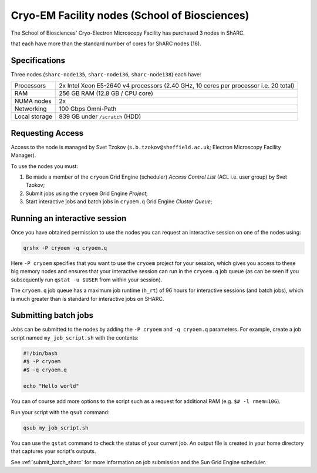 .. _cryoem_dcs_groupnodes_sharc:

Cryo-EM Facility nodes (School of Biosciences)
==============================================

The School of Biosciences' Cryo-Electron Microscopy Facility has purchased 3 nodes in ShARC.




that each have more than the standard number of cores for ShARC nodes (16).

Specifications
--------------

Three nodes (``sharc-node135``, ``sharc-node136``, ``sharc-node138``) each have:

.. list-table::
   :header-rows: 0

   * - Processors
     - 2x Intel Xeon E5-2640 v4 processors (2.40 GHz, 10 cores per processor i.e. 20 total)
   * - RAM
     - 256 GB RAM (12.8 GB / CPU core)
   * - NUMA nodes
     - 2x
   * - Networking
     - 100 Gbps Omni-Path
   * - Local storage
     - 839 GB under ``/scratch`` (HDD)

Requesting Access
-----------------

Access to the node is managed by Svet Tzokov (``s.b.tzokov@sheffield.ac.uk``; Electron Microscopy Facility Manager).

To use the nodes you must:

#. Be made a member of the  ``cryoem`` Grid Engine (scheduler) *Access Control List* (ACL i.e. user group) by Svet Tzokov;
#. Submit jobs using the ``cryoem`` Grid Engine *Project*;
#. Start interactive jobs and batch jobs in ``cryoem.q`` Grid Engine *Cluster Queue*;

Running an interactive session
------------------------------

Once you have obtained permission to use the nodes you can request an interactive session on one of the nodes using:

.. code-block:: bash

   qrshx -P cryoem -q cryoem.q

Here ``-P cryoem`` specifies that you want to use the ``cryoem`` project for your session, 
which gives you access to these big memory nodes and 
ensures that your interactive session can run in the ``cryoem.q`` job queue 
(as can be seen if you subsequently run ``qstat -u $USER`` from within your session).

The ``cryoem.q`` job queue has a maximum job runtime (``h_rt``) of 96 hours for interactive sessions (and batch jobs),
which is much greater than is standard for interactive jobs on SHARC.

Submitting batch jobs
---------------------

Jobs can be submitted to the nodes by adding the ``-P cryoem`` and ``-q cryoem.q`` parameters. 
For example, create a job script named ``my_job_script.sh`` with the contents:

.. code-block:: bash

   #!/bin/bash
   #$ -P cryoem 
   #$ -q cryoem.q

   echo "Hello world"

You can of course add more options to the script such as a request for additional RAM
(e.g. ``$# -l rmem=10G``).

Run your script with the ``qsub`` command:

.. code-block:: bash

   qsub my_job_script.sh

You can use the ``qstat`` command to check the status of your current job. 
An output file is created in your home directory that captures your script's outputs.

See :ref:`submit_batch_sharc` for more information on job submission and the Sun Grid Engine scheduler.
